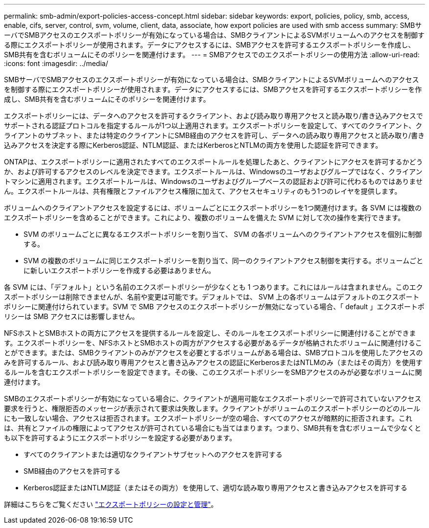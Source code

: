 ---
permalink: smb-admin/export-policies-access-concept.html 
sidebar: sidebar 
keywords: export, policies, policy, smb, access, enable, cifs, server, control, svm, volume, client, data, associate, how export policies are used with smb access 
summary: SMBサーバでSMBアクセスのエクスポートポリシーが有効になっている場合は、SMBクライアントによるSVMボリュームへのアクセスを制御する際にエクスポートポリシーが使用されます。データにアクセスするには、SMBアクセスを許可するエクスポートポリシーを作成し、SMB共有を含むボリュームにそのポリシーを関連付けます。 
---
= SMBアクセスでのエクスポートポリシーの使用方法
:allow-uri-read: 
:icons: font
:imagesdir: ../media/


[role="lead"]
SMBサーバでSMBアクセスのエクスポートポリシーが有効になっている場合は、SMBクライアントによるSVMボリュームへのアクセスを制御する際にエクスポートポリシーが使用されます。データにアクセスするには、SMBアクセスを許可するエクスポートポリシーを作成し、SMB共有を含むボリュームにそのポリシーを関連付けます。

エクスポートポリシーには、データへのアクセスを許可するクライアント、および読み取り専用アクセスと読み取り/書き込みアクセスでサポートされる認証プロトコルを指定するルールが1つ以上適用されます。エクスポートポリシーを設定して、すべてのクライアント、クライアントのサブネット、または特定のクライアントにSMB経由のアクセスを許可し、データへの読み取り専用アクセスと読み取り/書き込みアクセスを決定する際にKerberos認証、NTLM認証、またはKerberosとNTLMの両方を使用した認証を許可できます。

ONTAPは、エクスポートポリシーに適用されたすべてのエクスポートルールを処理したあと、クライアントにアクセスを許可するかどうか、および許可するアクセスのレベルを決定できます。エクスポートルールは、Windowsのユーザおよびグループではなく、クライアントマシンに適用されます。エクスポートルールは、Windowsのユーザおよびグループベースの認証および許可に代わるものではありません。エクスポートルールは、共有権限とファイルアクセス権限に加えて、アクセスセキュリティのもう1つのレイヤを提供します。

ボリュームへのクライアントアクセスを設定するには、ボリュームごとにエクスポートポリシーを1つ関連付けます。各 SVM には複数のエクスポートポリシーを含めることができます。これにより、複数のボリュームを備えた SVM に対して次の操作を実行できます。

* SVM のボリュームごとに異なるエクスポートポリシーを割り当て、 SVM の各ボリュームへのクライアントアクセスを個別に制御する。
* SVM の複数のボリュームに同じエクスポートポリシーを割り当て、同一のクライアントアクセス制御を実行する。ボリュームごとに新しいエクスポートポリシーを作成する必要はありません。


各 SVM には、「デフォルト」という名前のエクスポートポリシーが少なくとも 1 つあります。これにはルールは含まれません。このエクスポートポリシーは削除できませんが、名前や変更は可能です。デフォルトでは、 SVM 上の各ボリュームはデフォルトのエクスポートポリシーに関連付けられています。SVM で SMB アクセスのエクスポートポリシーが無効になっている場合、「 default 」エクスポートポリシーは SMB アクセスには影響しません。

NFSホストとSMBホストの両方にアクセスを提供するルールを設定し、そのルールをエクスポートポリシーに関連付けることができます。エクスポートポリシーを、NFSホストとSMBホストの両方がアクセスする必要があるデータが格納されたボリュームに関連付けることができます。または、SMBクライアントのみがアクセスを必要とするボリュームがある場合は、SMBプロトコルを使用したアクセスのみを許可するルール、および読み取り専用アクセスと書き込みアクセスの認証にKerberosまたはNTLMのみ（またはその両方）を使用するルールを含むエクスポートポリシーを設定できます。その後、このエクスポートポリシーをSMBアクセスのみが必要なボリュームに関連付けます。

SMBのエクスポートポリシーが有効になっている場合に、クライアントが適用可能なエクスポートポリシーで許可されていないアクセス要求を行うと、権限拒否のメッセージが表示されて要求は失敗します。クライアントがボリュームのエクスポートポリシーのどのルールにも一致しない場合、アクセスは拒否されます。エクスポートポリシーが空の場合、すべてのアクセスが暗黙的に拒否されます。これは、共有とファイルの権限によってアクセスが許可されている場合にも当てはまります。つまり、SMB共有を含むボリュームで少なくとも以下を許可するようにエクスポートポリシーを設定する必要があります。

* すべてのクライアントまたは適切なクライアントサブセットへのアクセスを許可する
* SMB経由のアクセスを許可する
* Kerberos認証またはNTLM認証（またはその両方）を使用して、適切な読み取り専用アクセスと書き込みアクセスを許可する


詳細はこちらをご覧ください link:../nfs-config/export-policies-concept.html["エクスポートポリシーの設定と管理"]。
